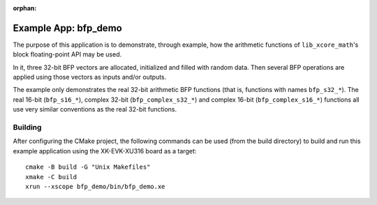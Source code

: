 
:orphan:

Example App: bfp_demo
=====================

The purpose of this application is to demonstrate, through example, how the arithmetic functions of
``lib_xcore_math``'s block floating-point API may be used.

In it, three 32-bit BFP vectors are allocated, initialized and filled with random data. Then several
BFP operations are applied using those vectors as inputs and/or outputs.

The example only demonstrates the real 32-bit arithmetic BFP functions (that is, functions with
names ``bfp_s32_*``). The real 16-bit (``bfp_s16_*``), complex 32-bit (``bfp_complex_s32_*``) and
complex 16-bit (``bfp_complex_s16_*``) functions all use very similar conventions as the real 32-bit
functions.

Building
********

After configuring the CMake project, the following commands can be used (from the build directory)
to build and run this example application using the XK-EVK-XU316 board as a target:

::

    cmake -B build -G "Unix Makefiles"
    xmake -C build
    xrun --xscope bfp_demo/bin/bfp_demo.xe
